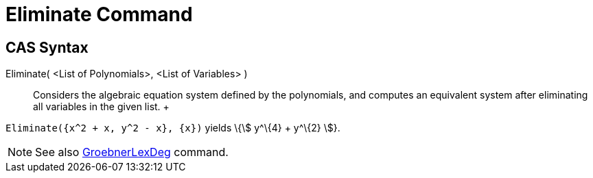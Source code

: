 = Eliminate Command

== [#CAS_Syntax]#CAS Syntax#

Eliminate( <List of Polynomials>, <List of Variables> )::
  Considers the algebraic equation system defined by the polynomials, and computes an equivalent system after
  eliminating all variables in the given list.
  +

[EXAMPLE]

====

`++Eliminate({x^2 + x, y^2 - x}, {x})++` yields \{stem:[ y^\{4} + y^\{2} ]}.

====

[NOTE]

====

See also xref:/commands/GroebnerLexDeg_Command.adoc[GroebnerLexDeg] command.

====
